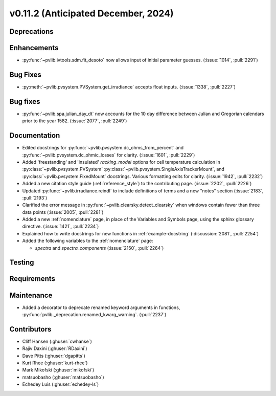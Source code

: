 .. _whatsnew_01120:


v0.11.2 (Anticipated December, 2024)
------------------------------------

Deprecations
~~~~~~~~~~~~


Enhancements
~~~~~~~~~~~~
* :py:func:`~pvlib.ivtools.sdm.fit_desoto` now allows input of initial
  parameter guesses. (:issue:`1014`, :pull:`2291`)

Bug Fixes
~~~~~~~~~
* :py:meth:`~pvlib.pvsystem.PVSystem.get_irradiance` accepts float inputs.
  (:issue:`1338`, :pull:`2227`)

Bug fixes
~~~~~~~~~
* :py:func:`~pvlib.spa.julian_day_dt` now accounts for the 10 day difference
  between Julian and Gregorian calendars prior to the year 1582. (:issue:`2077`, :pull:`2249`)

Documentation
~~~~~~~~~~~~~
* Edited docstrings for :py:func:`~pvlib.pvsystem.dc_ohms_from_percent` and
  :py:func:`~pvlib.pvsystem.dc_ohmic_losses` for clarity. (:issue:`1601`, :pull:`2229`)
* Added 'freestanding' and 'insulated' `racking_model` options for cell
  temperature calculation in :py:class:`~pvlib.pvsystem.PVSystem`
  :py:class:`~pvlib.pvsystem.SingleAxisTrackerMount`, and
  :py:class:`~pvlib.pvsystem.FixedMount` docstrings. Various formatting edits
  for clarity. (:issue:`1942`, :pull:`2232`)
* Added a new citation style guide (:ref:`reference_style`) to the contributing
  page. (:issue:`2202`, :pull:`2226`)
* Updated :py:func:`~pvlib.irradiance.reindl` to include definitions of terms
  and a new "notes" section (:issue:`2183`, :pull:`2193`)
* Clarified the error message in :py:func:`~pvlib.clearsky.detect_clearsky` when
  windows contain fewer than three data points (:issue:`2005`, :pull:`2281`)
* Added a new :ref:`nomenclature` page, in place of the Variables and Symbols
  page, using the sphinx glossary directive. (:issue:`1421`, :pull:`2234`)
* Explained how to write docstrings for new functions in :ref:`example-docstring`
  (:discussion:`2081`, :pull:`2254`)
* Added the following variables to the :ref:`nomenclature` page:

  - `spectra` and `spectra_components` (:issue:`2150`, :pull:`2264`)


Testing
~~~~~~~


Requirements
~~~~~~~~~~~~


Maintenance
~~~~~~~~~~~
* Added a decorator to deprecate renamed keyword arguments in functions,
  :py:func:`pvlib._deprecation.renamed_kwarg_warning`. (:pull:`2237`)


Contributors
~~~~~~~~~~~~
* Cliff Hansen (:ghuser:`cwhanse`)
* Rajiv Daxini (:ghuser:`RDaxini`)
* Dave Pitts (:ghuser:`dgapitts`)
* Kurt Rhee (:ghuser:`kurt-rhee`)
* Mark Mikofski (:ghuser:`mikofski`)
* matsuobasho (:ghuser:`matsuobasho`)
* Echedey Luis (:ghuser:`echedey-ls`)
